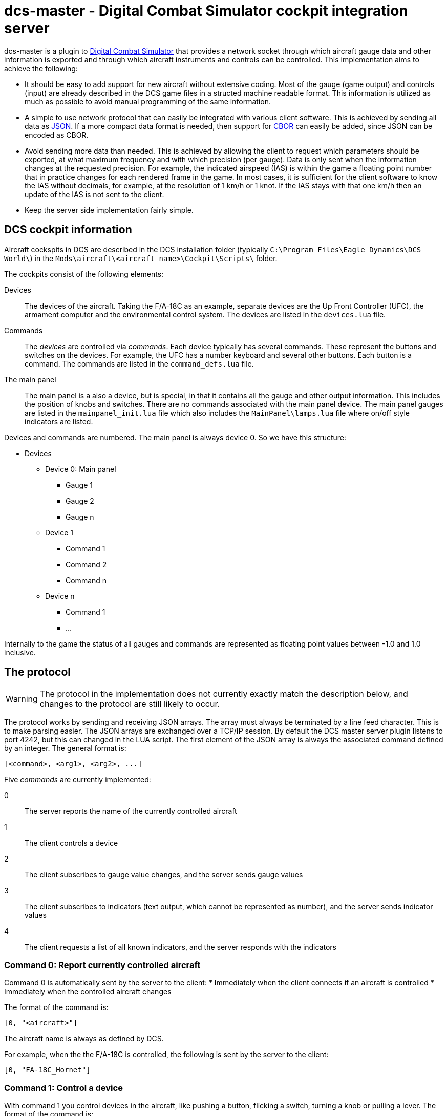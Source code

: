 = dcs-master - Digital Combat Simulator cockpit integration server

dcs-master is a plugin to 
https://www.digitalcombatsimulator.com[Digital Combat Simulator] that provides a network
socket through which aircraft gauge data and other information is exported and
through which aircraft instruments and controls can be controlled. This implementation
aims to achieve the following:

* It should be easy to add support for new aircraft without extensive coding. Most of the
  gauge (game output) and controls (input) are already described in the DCS game files in a structed
  machine readable format. This information is utilized as much as possible to avoid manual
  programming of the same information.
* A simple to use network protocol that can easily be integrated with various client software.
  This is achieved by sending all data as https://json.org[JSON]. If a more compact data format
  is needed, then support for http://cbor.io[CBOR] can easily be added, since JSON can be encoded
  as CBOR.
* Avoid sending more data than needed. This is achieved by allowing the client to request which
  parameters should be exported, at what maximum frequency and with which precision (per gauge).
  Data is only
  sent when the information changes at the requested precision. For example, the indicated
  airspeed (IAS) is within the game a floating point number that in practice changes for each
  rendered frame in the game. In most cases, it is sufficient for the client software to know
  the IAS without decimals, for example, at the resolution of 1 km/h or 1 knot. If the IAS stays
  with that one km/h then an update of the IAS is not sent to the client.
* Keep the server side implementation fairly simple.

== DCS cockpit information

Aircraft cockspits in DCS are described in the DCS installation folder 
(typically `C:\Program Files\Eagle Dynamics\DCS World\`) in the 
`Mods\aircraft\<aircraft name>\Cockpit\Scripts\` folder.

The cockpits consist of the following elements:

Devices::
The devices of the aircraft. Taking the F/A-18C as an example, separate devices are the Up Front Controller (UFC),
 the armament computer and the environmental control system. The devices are listed in the `devices.lua` file.
Commands::
The _devices_ are controlled via _commands_. Each device typically has several
commands. These represent the buttons and switches
on the devices. For example, the UFC has a number keyboard and several other
buttons. Each button is a command. The commands are listed in the `command_defs.lua` file.
The main panel::
The main panel is a also a device, but is special, in that it contains all
the gauge and other output information. This includes the position of knobs
and switches. There are no commands associated with the main panel device.
The main panel gauges are listed in the `mainpanel_init.lua` file which also
includes the `MainPanel\lamps.lua` file where on/off style indicators are listed. 
 
Devices and commands are numbered. The main panel is always device 0. So we have this structure:

* Devices
** Device 0: Main panel
*** Gauge 1
*** Gauge 2
*** Gauge n
** Device 1
*** Command 1
*** Command 2
*** Command n
** Device n
*** Command 1
*** ...

Internally to the game the status of all gauges and commands are represented
as floating point values between -1.0 and 1.0 inclusive.

== The protocol 

WARNING: The protocol in the implementation does not currently exactly match the description below, and changes to the protocol are still likely to occur.

The protocol works by sending and receiving JSON arrays. The array must always be terminated by a line feed character. This is to make parsing easier. The JSON arrays are exchanged over a TCP/IP session. By default the DCS master server plugin listens to port 4242, but this can changed in the LUA script. The first element of the JSON array is always the associated command defined by an integer. The general format is:
[source,json]
----
[<command>, <arg1>, <arg2>, ...]
----

Five _commands_ are currently implemented:

0:: The server reports the name of the currently controlled aircraft
1:: The client controls a device
2:: The client subscribes to gauge value changes, and the server sends gauge values
3:: The client subscribes to indicators (text output, which cannot be represented as number), and the server sends indicator values
4:: The client requests a list of all known indicators, and the server responds with the indicators

=== Command 0: Report currently controlled aircraft

Command 0 is automatically sent by the server to the client:
* Immediately when the client connects if an aircraft is controlled
* Immediately when the controlled aircraft changes

The format of the command is:
[source,json]
----
[0, "<aircraft>"]
----
The aircraft name is always as defined by DCS.

For example, when the the F/A-18C is controlled, the following is sent by the server to the client:
[source,json]
----
[0, "FA-18C_Hornet"]
----

===  Command 1: Control a device

With command 1 you control devices in the aircraft, like pushing a button, flicking a switch, turning a knob or pulling a lever. The format of the command is:

[source,json]
----
[1, <device>, <command>, <value>]
----
Where:

<device> and <command>::
_Device_ and _command_ can either take an integer form or a string form. The integer form always works for any aircraft and for every device and command. This way any aircraft now and in the future can be controlled without any updates to the server software. To find the right device and command numbers, look in the DCS aircraft folder in the `devices.lua` and `command_defs.lua` files. To use the string form, the device and/or command must be defined in the aircraft specific JSON file in the dcs-master folder. To find the correct device and command names, look in this JSON file. The strings are not case sensitive, so you can capitalize them as you see fit. The names used are always as defined by DCS, even if they contain typos (as has happened).
_<value>_::
The _value_ is always a floating point value between -1.0 and 1.0 inclusive. The value to send can most often be easily determined:

** On/off switches are 0, 1 and tri-state (up/middle/down) switches are 1, 0, -1.
** Multi-position rotational knobs are fractional numbers for various the various positions _(Information on how to determine the fractions will be added.)_
** Encoders are fractional numbers of the amount to turn; positive for clockwise and negative for counter-clockwise 
** Analog controls can use the whole floating point range

==== Examples

To press and release the TCN button on the UFC in the F/A-18C, send:

[source,json]
----
[1, "UFC", "FuncSwTCN", 1]
[1, "UFC", "FuncSwTCN", 0]
----

To increase the RADAR altimeter warning position on the right vertical panel in the F/A-18C, send:

[source,json]
----
[1, "ID2163A", "ID2163A_SetMinAlt", 0.05]
----

And to decrease it:
[source,json]
----
[1, "ID2163A", "ID2163A_SetMinAlt", -0.05]
----

_Example of multi-position switch and other examples will be added._


=== Command 2: Subscribe to gauge values

With command 2 you subscribe the changes in the values of gauges, and receive the updated gauge values from the server. An update of the value of the gauge is sent by the server to the client when either of the following conditions occur:

* Immediately after the subscribe command has been sent by the client to the server, so the client gets a starting point
* When a value changes with the requested precision _and_ no more often than at the requested frequency

Note that gauges are any kind of indicators that can be represented by a numerical value. This includes on/off lights, analog gauges and digitally displayed values. 

==== Client to server

The format of the command is:
[source,json]
----
[2, <gaugename>, <id>, <precision>, <maxfrequency>]
----

Where:

<gaugename>::
The _gauge name_ can either take an integer form or a string form. The integer form always works for any aircraft and for every gauge. This way you can receive gauge information for any aircraft now and in the future without any updates to the server software. To use the string form, the device and/or command must be defined in the aircraft specific JSON file in the dcs-master folder. To find the correct device and command names, look in this JSON file. The strings are not case sensitive, so you can capitalize them as you see fit. The names used are always as defined by DCS, even if they contain typos.
<id>::
The _ID_ is an arbitrary integer number assigned by the client. This ID will be used the server when sending gauge value updates to the client. The purpose of the ID is to make it easy for the client to implement a lookup array to update the physical gauges. A typical client would start assign IDs starting from 0 and then incrementing by one for each gauge that it has interest in.
<precision>::
The _precision_ is an integer number defining with how many decimals precision the client is interested in receiving updates. This has an effect on both the update frequency and the precision in which the value is returned. The default value precision is 0, meaning whole integers. A precision of 1 decimal, means that an update is sent of the value changes by 0.1 or more; A precision of 2, means changes of 0.01 or more and so on. Negative numbers are also allowed. For example -1, means to report changes of 10 or more.
<maxfrequency>::
The _maximum frequency_ defines the maximum frequency at which an update will be sent. The default value is 10, i.e., an update is sent _at most_ ten times per second. If the value has not changed by more than the requested _precision_, then an update will not be sent no matter what the _maximum frequency_ is set at.

Both _<precision>_ and _<maxfrequency>_ are optional, but to set _<maxfrequency>_ you must also set _<precision>_. Most often you would keep _<maxfrequency>_ the same for all gauges in your cockpit and only change the _<precision>_ depending on the gauge type.

==== Server to client

Format:
[source,json]
----
[2, <id>, <gaugevalue>]
----

_Description will come._


=== Command 4: Subscribe to indicators

=== Command 5: List all indicators

=== Example session

== Installation and usage

== How to add support for new aircraft

== Related projects
